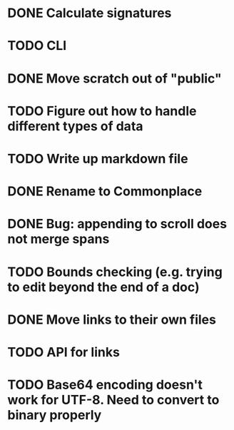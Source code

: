 * DONE Calculate signatures
* TODO CLI
* DONE Move scratch out of "public"
* TODO Figure out how to handle different types of data
* TODO Write up markdown file
* DONE Rename to Commonplace
* DONE Bug: appending to scroll does not merge spans
* TODO Bounds checking (e.g. trying to edit beyond the end of a doc)
* DONE Move links to their own files
* TODO API for links
* TODO Base64 encoding doesn't work for UTF-8. Need to convert to binary properly
